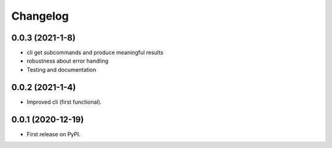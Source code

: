 
Changelog
=========

0.0.3 (2021-1-8)
------------------

* cli get subcommands and produce meaningful results
* robustness about error handling
* Testing and documentation

0.0.2 (2021-1-4)
------------------

* Improved cli (first functional).

0.0.1 (2020-12-19)
------------------

* First release on PyPI.

